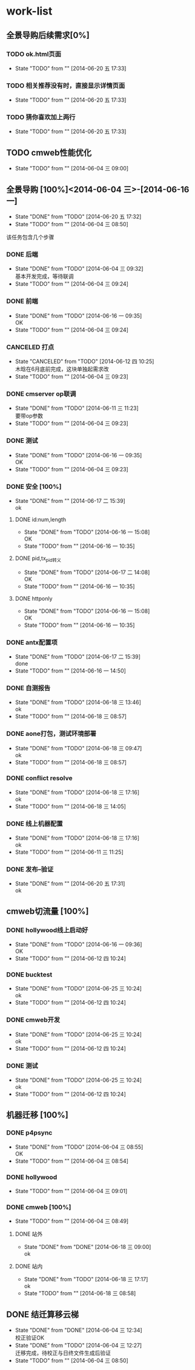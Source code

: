 #+SEQ_TODO: REPORT(r) BUG(b) KNOWNCAUSE(k) | FIXED(f)
#+SEQ_TODO: TODO(T!) | DONE(D@/!)  CANCELED(C@/!) 


* work-list

** 全景导购后续需求[0%] 
*** TODO ok.html页面
    - State "TODO"       from ""           [2014-06-20 五 17:33]
*** TODO 相关推荐没有时，直接显示详情页面
    - State "TODO"       from ""           [2014-06-20 五 17:33]
*** TODO 猜你喜欢加上两行
    - State "TODO"       from ""           [2014-06-20 五 17:33]




** TODO cmweb性能优化
   DEADLINE: <2014-07-31 四>
   - State "TODO"       from ""           [2014-06-04 三 09:00]


** 全景导购 [100%]<2014-06-04 三>-[2014-06-16 一]
   - State "DONE"       from "TODO"       [2014-06-20 五 17:32]
   - State "TODO"       from ""           [2014-06-04 三 08:50]
该任务包含几个步骤
*** DONE 后端 
    - State "DONE"       from "TODO"       [2014-06-04 三 09:32] \\
      基本开发完成，等待联调
    - State "TODO"       from ""           [2014-06-04 三 09:24]
*** DONE 前端
    - State "DONE"       from "TODO"       [2014-06-16 一 09:35] \\
      OK
    - State "TODO"       from ""           [2014-06-04 三 09:24]
*** CANCELED 打点
    DEADLINE: <2014-06-09 一>
    - State "CANCELED"   from "TODO"       [2014-06-12 四 10:25] \\
      木晗在6月底前完成，这块单独起需求改
    - State "TODO"       from ""           [2014-06-04 三 09:23]
*** DONE cmserver op联调
    DEADLINE: <2014-06-09 一>
    - State "DONE"       from "TODO"       [2014-06-11 三 11:23] \\
      要带op参数
    - State "TODO"       from ""           [2014-06-04 三 09:23]
*** DONE 测试    
    DEADLINE: <2014-06-16 一>
    - State "DONE"       from "TODO"       [2014-06-16 一 09:35] \\
      OK
    - State "TODO"       from ""           [2014-06-04 三 09:23]
      
*** DONE 安全 [100%]
    - State "DONE"       from ""           [2014-06-17 二 15:39] \\
      ok
**** DONE id:num,length
     - State "DONE"       from "TODO"       [2014-06-16 一 15:08] \\
       OK
     - State "TODO"       from ""           [2014-06-16 一 10:35]
**** DONE pid,tx_pid转义
     - State "DONE"       from "TODO"       [2014-06-17 二 14:08] \\
       OK
     - State "TODO"       from ""           [2014-06-16 一 10:35]
**** DONE httponly
     - State "DONE"       from "TODO"       [2014-06-16 一 15:08] \\
       OK
     - State "TODO"       from ""           [2014-06-16 一 10:35]

*** DONE antx配置项
    - State "DONE"       from "TODO"       [2014-06-17 二 15:39] \\
      done
    - State "TODO"       from ""           [2014-06-16 一 14:50]
*** DONE 自测报告
    - State "DONE"       from "TODO"       [2014-06-18 三 13:46] \\
      ok
    - State "TODO"       from ""           [2014-06-18 三 08:57]
*** DONE aone打包，测试环境部署
    - State "DONE"       from "TODO"       [2014-06-18 三 09:47] \\
      ok
    - State "TODO"       from ""           [2014-06-18 三 08:57]
*** DONE conflict resolve
    - State "DONE"       from "TODO"       [2014-06-18 三 17:16] \\
      ok
    - State "TODO"       from ""           [2014-06-18 三 14:05]
*** DONE 线上机器配置
    - State "DONE"       from "TODO"       [2014-06-18 三 17:16] \\
      ok
    - State "TODO"       from ""           [2014-06-11 三 11:25]

*** DONE 发布--验证
    - State "DONE"       from ""           [2014-06-20 五 17:31] \\
      ok


** cmweb切流量 [100%]
*** DONE hollywood线上启动好
    - State "DONE"       from "TODO"       [2014-06-16 一 09:36] \\
      OK
    - State "TODO"       from ""           [2014-06-12 四 10:24]
*** DONE bucktest
    - State "DONE"       from "TODO"       [2014-06-25 三 10:24] \\
      ok
    - State "TODO"       from ""           [2014-06-12 四 10:24]
*** DONE cmweb开发
    - State "DONE"       from "TODO"       [2014-06-25 三 10:24] \\
      ok
    - State "TODO"       from ""           [2014-06-12 四 10:24]
*** DONE 测试
    - State "DONE"       from "TODO"       [2014-06-25 三 10:24] \\
      ok
    - State "TODO"       from ""           [2014-06-12 四 10:24]

  
     
          
** 机器迁移 [100%]
*** DONE p4psync
    - State "DONE"       from "TODO"       [2014-06-04 三 08:55] \\
      OK
    - State "TODO"       from ""           [2014-06-04 三 08:54]
  
*** DONE hollywood 
    - State "TODO"       from ""           [2014-06-04 三 09:01]
*** DONE cmweb [100%]
    - State "TODO"       from ""           [2014-06-04 三 08:49]
**** DONE 站外
     - State "DONE"       from "DONE"       [2014-06-18 三 09:00] \\
       ok
**** DONE 站内
     - State "DONE"       from "TODO"       [2014-06-18 三 17:17] \\
       ok
     - State "TODO"       from ""           [2014-06-18 三 08:58]

       


** DONE 结迁算移云梯
   DEADLINE: <2014-06-04 三>
   - State "DONE"       from "DONE"       [2014-06-04 三 12:34] \\
     校正验证OK
   - State "DONE"       from "TODO"       [2014-06-04 三 12:27] \\
     迁移完成，待校正与日终文件生成后验证
   - State "TODO"       from ""           [2014-06-04 三 08:50]
   
